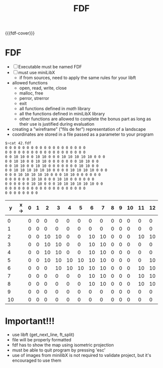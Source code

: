 #+title: FDF
#+macro: fdf-cover [[file:cover-fdf-bonus.png]]
#+options: ^:nil

{{{fdf-cover}}}

#+begin_export markdown
<p align="center">
<img alt="GitHub code size in bytes" src="https://img.shields.io/github/languages/code-size/Keisn1/fdf?color=blueviolet" />
<img alt="GitHub top language" src="https://img.shields.io/github/languages/top/Keisn1/fdf?color=blue" />
<img alt="GitHub last commit" src="https://img.shields.io/github/last-commit/Keisn1/fdf?color=brightgreen" />
<img alt="GitHub Lines of Code" src="https://tokei.rs/b1/github/Keisn1/fdf?category=code" />
</p>
#+end_export

* FDF
- [ ] Executable must be named FDF
- [ ] must use miniLibX
  - if from sources, need to apply the same rules for your libft
- allowed functions
  - open, read, write, close
  - malloc, free
  - perror, strerror
  - exit
  - all functions defined in /math/ library
  - all the functions defined in miniLibX library
  - other functions are allowed to complete the bonus part as long as their use is justified during evaluation

- creating a "wireframe" ("fils de fer") representation of a landscape
- coordinates are stored in a file passed as a parameter to your program

#+begin_src sh
$>cat 42.fdf
0 0 0 0 0 0 0 0 0 0 0 0 0 0 0 0 0 0 0
0 0 0 0 0 0 0 0 0 0 0 0 0 0 0 0 0 0 0
0 0 10 10 0 0 10 10 0 0 0 10 10 10 10 10 0 0 0
0 0 10 10 0 0 10 10 0 0 0 0 0 0 0 10 10 0 0
0 0 10 10 0 0 10 10 0 0 0 0 0 0 0 10 10 0 0
0 0 10 10 10 10 10 10 0 0 0 0 10 10 10 10 0 0 0
0 0 0 10 10 10 10 10 0 0 0 10 10 0 0 0 0 0 0
0 0 0 0 0 0 10 10 0 0 0 10 10 0 0 0 0 0 0
0 0 0 0 0 0 10 10 0 0 0 10 10 10 10 10 10 0 0
0 0 0 0 0 0 0 0 0 0 0 0 0 0 0 0 0 0 0
0 0 0 0 0 0 0 0
#+end_src

|  y | x-> | 0 | 1 |  2 |  3 |  4 |  5 |  6 |  7 | 8 | 9 | 10 | 11 | 12 | 13 | 14 | 15 | 16 | 17 | 18 |
|----+-----+---+---+----+----+----+----+----+----+---+---+----+----+----+----+----+----+----+----+----|
|    |     |   |   |    |    |    |    |    |    |   |   |    |    |    |    |    |    |    |    |    |
|  0 |     | 0 | 0 |  0 |  0 |  0 |  0 |  0 |  0 | 0 | 0 |  0 |  0 |  0 |  0 |  0 |  0 |  0 |  0 |  0 |
|  1 |     | 0 | 0 |  0 |  0 |  0 |  0 |  0 |  0 | 0 | 0 |  0 |  0 |  0 |  0 |  0 |  0 |  0 |  0 |  0 |
|  2 |     | 0 | 0 | 10 | 10 |  0 |  0 | 10 | 10 | 0 | 0 |  0 | 10 | 10 | 10 | 10 | 10 |  0 |  0 |  0 |
|  3 |     | 0 | 0 | 10 | 10 |  0 |  0 | 10 | 10 | 0 | 0 |  0 |  0 |  0 |  0 |  0 | 10 | 10 |  0 |  0 |
|  4 |     | 0 | 0 | 10 | 10 |  0 |  0 | 10 | 10 | 0 | 0 |  0 |  0 |  0 |  0 |  0 | 10 | 10 |  0 |  0 |
|  5 |     | 0 | 0 | 10 | 10 | 10 | 10 | 10 | 10 | 0 | 0 |  0 |  0 | 10 | 10 | 10 | 10 |  0 |  0 |  0 |
|  6 |     | 0 | 0 |  0 | 10 | 10 | 10 | 10 | 10 | 0 | 0 |  0 | 10 | 10 |  0 |  0 |  0 |  0 |  0 |  0 |
|  7 |     | 0 | 0 |  0 |  0 |  0 |  0 | 10 | 10 | 0 | 0 |  0 | 10 | 10 |  0 |  0 |  0 |  0 |  0 |  0 |
|  8 |     | 0 | 0 |  0 |  0 |  0 |  0 | 10 | 10 | 0 | 0 |  0 | 10 | 10 | 10 | 10 | 10 | 10 |  0 |  0 |
|  9 |     | 0 | 0 |  0 |  0 |  0 |  0 |  0 |  0 | 0 | 0 |  0 |  0 |  0 |  0 |  0 |  0 |  0 |  0 |  0 |
| 10 |     | 0 | 0 |  0 |  0 |  0 |  0 |  0 |  0 | 0 | 0 |  0 |  0 |  0 |  0 |  0 |  0 |  0 |  0 |  0 |

* Important!!!
- use libft (get_next_line, ft_split)
- file will be properly formatted
- fdf has to show the map using isometric projection
- must be able to quit program by pressing 'esc'
- use of images from minilibX is not required to validate project, but it's encouraged to use them
